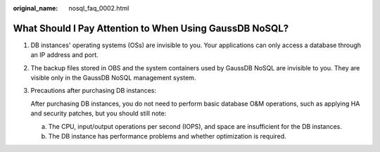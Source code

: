 :original_name: nosql_faq_0002.html

.. _nosql_faq_0002:

What Should I Pay Attention to When Using GaussDB NoSQL?
========================================================

#. DB instances' operating systems (OSs) are invisible to you. Your applications can only access a database through an IP address and port.

#. The backup files stored in OBS and the system containers used by GaussDB NoSQL are invisible to you. They are visible only in the GaussDB NoSQL management system.

#. Precautions after purchasing DB instances:

   After purchasing DB instances, you do not need to perform basic database O&M operations, such as applying HA and security patches, but you should still note:

   a. The CPU, input/output operations per second (IOPS), and space are insufficient for the DB instances.
   b. The DB instance has performance problems and whether optimization is required.
